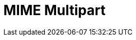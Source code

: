 // Do not edit directly!
// This file was generated by camel-quarkus-maven-plugin:update-extension-doc-page

= MIME Multipart
:cq-artifact-id: camel-quarkus-mail
:cq-artifact-id-base: mail
:cq-native-supported: true
:cq-status: Stable
:cq-deprecated: false
:cq-jvm-since: 0.2.0
:cq-native-since: 0.2.0
:cq-camel-part-name: mime-multipart
:cq-camel-part-title: MIME Multipart
:cq-camel-part-description: Marshal Camel messages with attachments into MIME-Multipart messages and back.
:cq-extension-page-title: Mail
